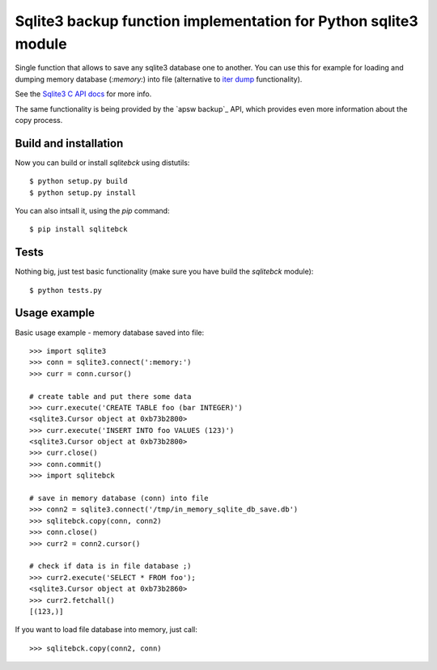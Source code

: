 Sqlite3 backup function implementation for Python sqlite3 module
================================================================

Single function that allows to save any sqlite3 database one to another. You
can use this for example for loading and dumping memory database (`:memory:`)
into file (alternative to `iter dump`_ functionality).

See the `Sqlite3 C API docs`_ for more info.

The same functionality is being provided by the `apsw backup`_ API, which
provides even more information about the copy process.

.. _iter dump: http://docs.python.org/release/2.6/library/sqlite3.html#sqlite3.Connection.iterdump
.. _Sqlite3 C API docs: http://www.sqlite.org/c3ref/backup_finish.html
.. _`apsw buckup`: http://apidoc.apsw.googlecode.com/hg/backup.html


Build and installation
----------------------

Now you can build or install `sqlitebck` using distutils::

    $ python setup.py build
    $ python setup.py install

You can also intsall it, using the `pip` command::

    $ pip install sqlitebck




Tests
-----

Nothing big, just test basic functionality (make sure you have build the
`sqlitebck` module)::

    $ python tests.py


Usage example
-------------

Basic usage example - memory database saved into file::

    >>> import sqlite3
    >>> conn = sqlite3.connect(':memory:')
    >>> curr = conn.cursor()

    # create table and put there some data
    >>> curr.execute('CREATE TABLE foo (bar INTEGER)')
    <sqlite3.Cursor object at 0xb73b2800>
    >>> curr.execute('INSERT INTO foo VALUES (123)')
    <sqlite3.Cursor object at 0xb73b2800>
    >>> curr.close()
    >>> conn.commit()
    >>> import sqlitebck

    # save in memory database (conn) into file
    >>> conn2 = sqlite3.connect('/tmp/in_memory_sqlite_db_save.db')
    >>> sqlitebck.copy(conn, conn2)
    >>> conn.close()
    >>> curr2 = conn2.cursor()

    # check if data is in file database ;)
    >>> curr2.execute('SELECT * FROM foo');
    <sqlite3.Cursor object at 0xb73b2860>
    >>> curr2.fetchall()
    [(123,)]

If you want to load file database into memory, just call::

    >>> sqlitebck.copy(conn2, conn)

